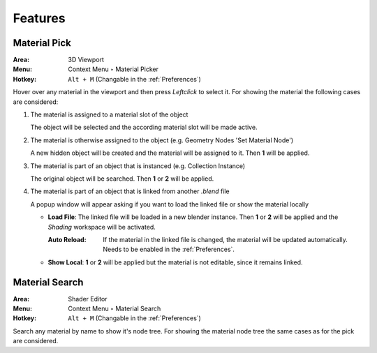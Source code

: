 Features
########

Material Pick
*************

:Area: 3D Viewport
:Menu: Context Menu ‣ Material Picker
:Hotkey: ``Alt + M`` (Changable in the :ref:`Preferences`)

Hover over any material in the viewport and then press `Leftclick` to select it.
For showing the material the following cases are considered:

#. The material is assigned to a material slot of the object
   
   The object will be selected and the according material slot will be made active.

#. The material is otherwise assigned to the object (e.g. Geometry Nodes 'Set Material Node')
   
   A new hidden object will be created and the material will be assigned to it. Then **1** will be applied.

#. The material is part of an object that is instanced (e.g. Collection Instance)
   
   The original object will be searched. Then **1** or **2** will be applied.

#. The material is part of an object that is linked from another *.blend* file
   
   A popup window will appear asking if you want to load the linked file or show the material locally

   * **Load File**: The linked file will be loaded in a new blender instance. Then **1** or **2** will be applied and the *Shading* workspace will be activated.

     :Auto Reload: If the material in the linked file is changed, the material will be updated automatically. Needs to be enabled in the :ref:`Preferences`.

   * **Show Local**: **1** or **2** will be applied but the material is not editable, since it remains linked.



Material Search
***************

:Area: Shader Editor
:Menu: Context Menu ‣ Material Search
:Hotkey: ``Alt + M`` (Changable in the :ref:`Preferences`)

Search any material by name to show it's node tree. For showing the material node tree the same cases as for the pick are considered.
